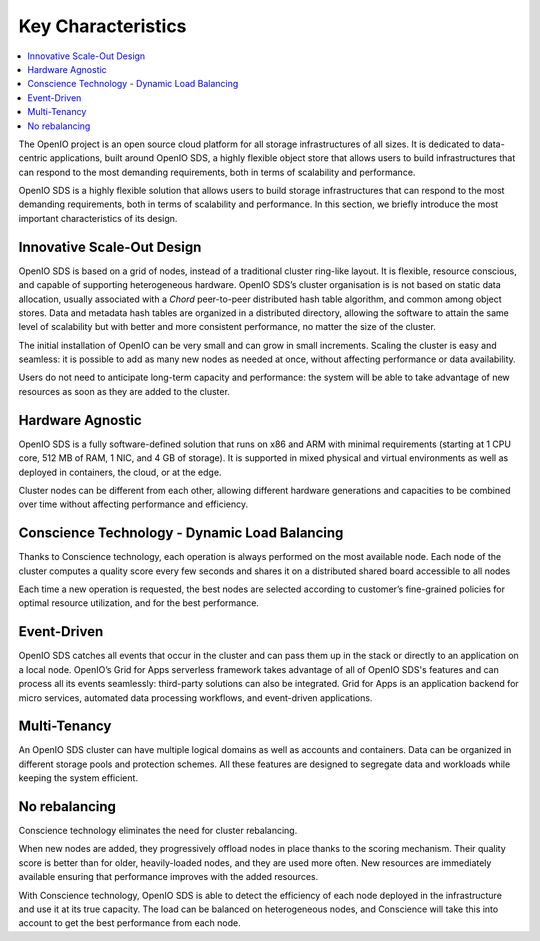 .. _ref-solution-key-characteristics:
===================
Key Characteristics
===================

.. contents::
   :depth: 1
   :local:

The OpenIO project is an open source cloud platform for all storage infrastructures of all sizes.
It is dedicated to data-centric applications, built around OpenIO SDS, a highly
flexible object store that  allows  users  to  build  infrastructures  that
can  respond  to  the  most  demanding  requirements,  both  in  terms  of
scalability  and  performance.

OpenIO SDS is a highly flexible solution that allows users to build storage
infrastructures that can respond to the most demanding requirements, both in
terms of scalability and performance. In this section, we briefly introduce
the most important characteristics of its design.

Innovative Scale-Out Design
---------------------------
OpenIO SDS is based on a grid of nodes, instead of a traditional cluster ring-like layout. It is flexible, resource conscious, and capable of supporting heterogeneous hardware. OpenIO SDS’s cluster organisation is is not based on static data allocation, usually associated with a *Chord* peer-to-peer distributed hash table algorithm, and common among object stores. Data and metadata hash tables are organized in a distributed directory, allowing the software to attain the same level of scalability but with better and more consistent performance, no matter the size of the cluster.

The initial installation of OpenIO can be very small and can grow in small increments. Scaling the cluster is easy and seamless: it is possible to add as many new nodes as needed at once, without affecting performance or data availability.

Users do not need to anticipate long-term capacity and performance: the system will be able to take advantage of new resources as soon as they are added to the cluster.

Hardware Agnostic
------------------
OpenIO SDS is a fully software-defined solution that runs on x86 and ARM with minimal
requirements (starting at 1 CPU core, 512 MB of RAM, 1 NIC, and 4 GB of
storage). It is supported in mixed physical and virtual environments as well as
deployed in containers, the cloud, or at the edge.

Cluster nodes can be different from each other, allowing different hardware
generations and capacities to be combined over time without affecting
performance and efficiency.

Conscience Technology - Dynamic Load Balancing
----------------------------------------------
Thanks to Conscience technology, each operation is always performed on the
most available node. Each node of the cluster computes a quality score every
few seconds and shares it on a distributed shared board accessible to all
nodes

Each time a new operation is requested, the best nodes are selected according
to customer’s fine-grained policies for optimal resource utilization, and for the
best performance.

Event-Driven
------------
OpenIO SDS catches all events that occur in the cluster and can pass them
up in the stack or directly to an application on a local node. OpenIO’s
Grid for Apps serverless framework takes advantage of all of OpenIO SDS's features
and can process all its events seamlessly: third-party solutions can also
be integrated. Grid for Apps is an application backend for micro
services, automated data processing workflows, and event-driven applications.

Multi-Tenancy
-------------
An OpenIO SDS cluster can have multiple logical domains as well as accounts and
containers. Data can be organized in different storage pools and protection
schemes. All these features are designed to segregate data and workloads
while keeping the system efficient.

No rebalancing
--------------
Conscience technology eliminates the need for cluster rebalancing.

When new nodes are added, they progressively offload nodes in place thanks to
the scoring mechanism. Their quality score is better than for older,
heavily-loaded nodes, and they are used more often. New resources are immediately
available ensuring that performance improves with the added resources.

With Conscience technology, OpenIO SDS is able to detect the efficiency
of each node deployed in the infrastructure and use it at its true capacity.
The load can be balanced on heterogeneous nodes, and Conscience will take
this into account to get the best performance from each node.

